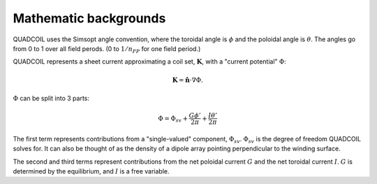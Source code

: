 Mathematic backgrounds
======================

QUADCOIL uses the Simsopt angle convention, where the toroidal angle
is :math:`\phi` and the poloidal angle is :math:`\theta`. The angles go from 0 to 1
over all field perods. (0 to :math:`1/n_{FP}` for one field period.)

QUADCOIL represents a sheet current approximating a coil set, :math:`\mathbf{K}`, 
with a "current potential" :math:`\Phi`:

.. math::
   \mathbf{K} = \hat{\mathbf{n}} \cdot \nabla \Phi.

:math:`\Phi` can be split into 3 parts:

.. math::
   \Phi = \Phi_{sv} + \frac{G\phi'}{2\pi} + \frac{I\theta'}{2\pi}

The first term represents contributions from a "single-valued" component, :math:`\Phi_{sv}`. 
:math:`\Phi_{sv}` is the degree of freedom QUADCOIL solves for. It can also be thought of as the
density of a dipole array pointing perpendicular to the winding surface.

The second and third terms represent contributions from the net poloidal current :math:`G` and 
the net toroidal current :math:`I`. :math:`G` is determined by the equilibrium, and :math:`I` is a free variable.




